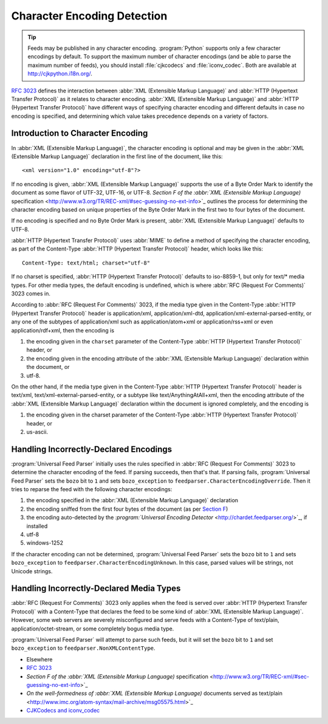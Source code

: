 .. _advanced.encoding:



Character Encoding Detection
============================

.. tip:: Feeds may be published in any character encoding.  :program:`Python` supports only a few character encodings by default.  To support the maximum number of character encodings (and be able to parse the maximum number of feeds), you should install :file:`cjkcodecs` and :file:`iconv_codec`.  Both are available at `http://cjkpython.i18n.org/ <http://cjkpython.i18n.org/>`_.





`RFC 3023 <http://www.ietf.org/rfc/rfc3023.txt>`_ defines the interaction between :abbr:`XML (Extensible Markup Language)` and :abbr:`HTTP (Hypertext Transfer Protocol)` as it relates to character encoding.  :abbr:`XML (Extensible Markup Language)` and :abbr:`HTTP (Hypertext Transfer Protocol)` have different ways of specifying character encoding and different defaults in case no encoding is specified, and determining which value takes precedence depends on a variety of factors.




Introduction to Character Encoding
----------------------------------

In :abbr:`XML (Extensible Markup Language)`, the character encoding is optional and may be given in the :abbr:`XML (Extensible Markup Language)` declaration in the first line of the document, like this:

::


    <xml version="1.0" encoding="utf-8"?>



If no encoding is given, :abbr:`XML (Extensible Markup Language)` supports the use of a Byte Order Mark to identify the document as some flavor of UTF-32, UTF-16, or UTF-8.  `Section F of the :abbr:`XML (Extensible Markup Language)` specification <http://www.w3.org/TR/REC-xml/#sec-guessing-no-ext-info>`_ outlines the process for determining the character encoding based on unique properties of the Byte Order Mark in the first two to four bytes of the document.


If no encoding is specified and no Byte Order Mark is present, :abbr:`XML (Extensible Markup Language)` defaults to UTF-8.


:abbr:`HTTP (Hypertext Transfer Protocol)` uses :abbr:`MIME` to define a method of specifying the character encoding, as part of the Content-Type :abbr:`HTTP (Hypertext Transfer Protocol)` header, which looks like this:

::


    Content-Type: text/html; charset="utf-8"



If no charset is specified, :abbr:`HTTP (Hypertext Transfer Protocol)` defaults to iso-8859-1, but only for text/* media types. For other media types, the default encoding is undefined, which is where :abbr:`RFC (Request For Comments)` 3023 comes in.


According to :abbr:`RFC (Request For Comments)` 3023, if the media type given in the Content-Type :abbr:`HTTP (Hypertext Transfer Protocol)` header is application/xml, application/xml-dtd, application/xml-external-parsed-entity, or any one of the subtypes of application/xml such as application/atom+xml or application/rss+xml or even application/rdf+xml, then the encoding is


#. the encoding given in the ``charset`` parameter of the Content-Type :abbr:`HTTP (Hypertext Transfer Protocol)` header, or

#. the encoding given in the encoding attribute of the :abbr:`XML (Extensible Markup Language)` declaration within the document, or

#. utf-8.




On the other hand, if the media type given in the Content-Type :abbr:`HTTP (Hypertext Transfer Protocol)` header is text/xml, text/xml-external-parsed-entity, or a subtype like text/AnythingAtAll+xml, then the encoding attribute of the :abbr:`XML (Extensible Markup Language)` declaration within the document is ignored completely, and the encoding is


#. the encoding given in the charset parameter of the Content-Type :abbr:`HTTP (Hypertext Transfer Protocol)` header, or

#. us-ascii.






Handling Incorrectly-Declared Encodings
---------------------------------------


:program:`Universal Feed Parser` initially uses the rules specified in :abbr:`RFC (Request For Comments)` 3023 to determine the character encoding of the feed.  If parsing succeeds, then that's that.  If parsing fails, :program:`Universal Feed Parser` sets the ``bozo`` bit to ``1`` and sets ``bozo_exception`` to ``feedparser.CharacterEncodingOverride``.  Then it tries to reparse the feed with the following character encodings:


#. the encoding specified in the :abbr:`XML (Extensible Markup Language)` declaration

#. the encoding sniffed from the first four bytes of the document (as per `Section F <http://www.w3.org/TR/REC-xml/#sec-guessing-no-ext-info>`_)

#. the encoding auto-detected by the `:program:`Universal Encoding Detector` <http://chardet.feedparser.org/>`_, if installed

#. utf-8

#. windows-1252




If the character encoding can not be determined, :program:`Universal Feed Parser` sets the ``bozo`` bit to ``1`` and sets ``bozo_exception`` to ``feedparser.CharacterEncodingUnknown``.  In this case, parsed values will be strings, not Unicode strings.




Handling Incorrectly-Declared Media Types
-----------------------------------------


:abbr:`RFC (Request For Comments)` 3023 only applies when the feed is served over :abbr:`HTTP (Hypertext Transfer Protocol)` with a Content-Type that declares the feed to be some kind of :abbr:`XML (Extensible Markup Language)`.  However, some web servers are severely misconfigured and serve feeds with a Content-Type of text/plain, application/octet-stream, or some completely bogus media type.


:program:`Universal Feed Parser` will attempt to parse such feeds, but it will set the ``bozo`` bit to ``1`` and set ``bozo_exception`` to ``feedparser.NonXMLContentType``.


- Elsewhere

- `RFC 3023 <http://www.ietf.org/rfc/rfc3023.txt>`_

- `Section F of the :abbr:`XML (Extensible Markup Language)` specification <http://www.w3.org/TR/REC-xml/#sec-guessing-no-ext-info>`_

- `On the well-formedness of :abbr:`XML (Extensible Markup Language)` documents served as text/plain <http://www.imc.org/atom-syntax/mail-archive/msg05575.html>`_

- `CJKCodecs and iconv_codec <http://cjkpython.i18n.org/>`_